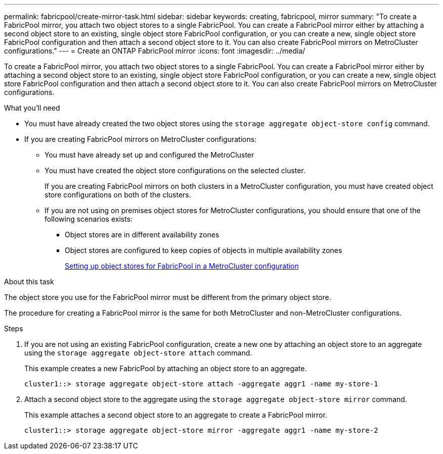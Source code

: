 ---
permalink: fabricpool/create-mirror-task.html
sidebar: sidebar
keywords: creating, fabricpool, mirror
summary: "To create a FabricPool mirror, you attach two object stores to a single FabricPool. You can create a FabricPool mirror either by attaching a second object store to an existing, single object store FabricPool configuration, or you can create a new, single object store FabricPool configuration and then attach a second object store to it. You can also create FabricPool mirrors on MetroCluster configurations."
---
= Create an ONTAP FabricPool mirror
:icons: font
:imagesdir: ../media/

[.lead]
To create a FabricPool mirror, you attach two object stores to a single FabricPool. You can create a FabricPool mirror either by attaching a second object store to an existing, single object store FabricPool configuration, or you can create a new, single object store FabricPool configuration and then attach a second object store to it. You can also create FabricPool mirrors on MetroCluster configurations.

.What you'll need

* You must have already created the two object stores using the `storage aggregate object-store config` command.
* If you are creating FabricPool mirrors on MetroCluster configurations:
 ** You must have already set up and configured the MetroCluster
 ** You must have created the object store configurations on the selected cluster.
+
If you are creating FabricPool mirrors on both clusters in a MetroCluster configuration, you must have created object store configurations on both of the clusters.

 ** If you are not using on premises object stores for MetroCluster configurations, you should ensure that one of the following scenarios exists:
  *** Object stores are in different availability zones
  *** Object stores are configured to keep copies of objects in multiple availability zones
+
link:setup-object-stores-mcc-task.html[Setting up object stores for FabricPool in a MetroCluster configuration]

.About this task

The object store you use for the FabricPool mirror must be different from the primary object store.

The procedure for creating a FabricPool mirror is the same for both MetroCluster and non-MetroCluster configurations.

.Steps

. If you are not using an existing FabricPool configuration, create a new one by attaching an object store to an aggregate using the `storage aggregate object-store attach` command.
+
This example creates a new FabricPool by attaching an object store to an aggregate.
+
----
cluster1::> storage aggregate object-store attach -aggregate aggr1 -name my-store-1
----

. Attach a second object store to the aggregate using the `storage aggregate object-store mirror` command.
+
This example attaches a second object store to an aggregate to create a FabricPool mirror.
+
----
cluster1::> storage aggregate object-store mirror -aggregate aggr1 -name my-store-2
----

// 2024-12-18 ONTAPDOC-2606